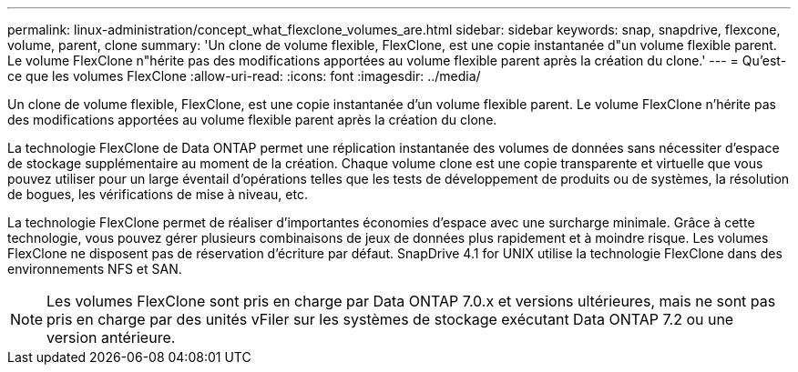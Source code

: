 ---
permalink: linux-administration/concept_what_flexclone_volumes_are.html 
sidebar: sidebar 
keywords: snap, snapdrive, flexcone, volume, parent, clone 
summary: 'Un clone de volume flexible, FlexClone, est une copie instantanée d"un volume flexible parent. Le volume FlexClone n"hérite pas des modifications apportées au volume flexible parent après la création du clone.' 
---
= Qu'est-ce que les volumes FlexClone
:allow-uri-read: 
:icons: font
:imagesdir: ../media/


[role="lead"]
Un clone de volume flexible, FlexClone, est une copie instantanée d'un volume flexible parent. Le volume FlexClone n'hérite pas des modifications apportées au volume flexible parent après la création du clone.

La technologie FlexClone de Data ONTAP permet une réplication instantanée des volumes de données sans nécessiter d'espace de stockage supplémentaire au moment de la création. Chaque volume clone est une copie transparente et virtuelle que vous pouvez utiliser pour un large éventail d'opérations telles que les tests de développement de produits ou de systèmes, la résolution de bogues, les vérifications de mise à niveau, etc.

La technologie FlexClone permet de réaliser d'importantes économies d'espace avec une surcharge minimale. Grâce à cette technologie, vous pouvez gérer plusieurs combinaisons de jeux de données plus rapidement et à moindre risque. Les volumes FlexClone ne disposent pas de réservation d'écriture par défaut. SnapDrive 4.1 for UNIX utilise la technologie FlexClone dans des environnements NFS et SAN.


NOTE: Les volumes FlexClone sont pris en charge par Data ONTAP 7.0.x et versions ultérieures, mais ne sont pas pris en charge par des unités vFiler sur les systèmes de stockage exécutant Data ONTAP 7.2 ou une version antérieure.
